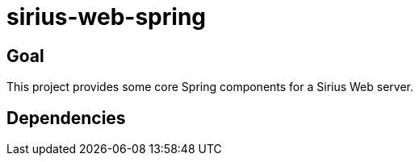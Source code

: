 = sirius-web-spring

== Goal

This project provides some core Spring components for a Sirius Web server.

== Dependencies

